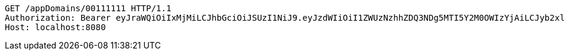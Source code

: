 [source,http,options="nowrap"]
----
GET /appDomains/00111111 HTTP/1.1
Authorization: Bearer eyJraWQiOiIxMjMiLCJhbGciOiJSUzI1NiJ9.eyJzdWIiOiI1ZWUzNzhhZDQ3NDg5MTI5Y2M0OWIzYjAiLCJyb2xlcyI6W10sImlzcyI6Im1tYWR1LmNvbSIsImdyb3VwcyI6W10sImF1dGhvcml0aWVzIjpbXSwiY2xpZW50X2lkIjoiMjJlNjViNzItOTIzNC00MjgxLTlkNzMtMzIzMDA4OWQ0OWE3IiwiZG9tYWluX2lkIjoiMCIsImF1ZCI6InRlc3QiLCJuYmYiOjE1OTI5MTU4MjUsInVzZXJfaWQiOiIxMTExMTExMTEiLCJzY29wZSI6ImEuMDAxMTExMTEuZG9tYWluLnJlYWQiLCJleHAiOjE1OTI5MTU4MzAsImlhdCI6MTU5MjkxNTgyNSwianRpIjoiZjViZjc1YTYtMDRhMC00MmY3LWExZTAtNTgzZTI5Y2RlODZjIn0.HGWvJeu0QrsuklZgG1mDzfTqY5D2zxSo7s4RMOvWtyzNPID_e3TyXUfRgZEFrsMQXQ6lO2VEAB_tiJOoZdy7GEI5sWzqBDayBL-B4ztU_iFaMuNjiRZ9hFVWapOAEQptLcZkLEYImQB3KaSCBuRNzr13fVRdcHIf45R121WyPjoPozXgtfb2MPUsCmbqcedN0tF8tIj84vVURnqGPnSyhNA68xe_Dp57ZX6Qr57cZgdlW2RmPfNwYK0T-18GxbdDPxR-XA4EAtz1PGiKJGOlbudknnoPmzjQStr0TZJsrZRz0VM7w8VKW7AKOAhMumhNUsZc5hz5Cce3vpJ1u4r1-g
Host: localhost:8080

----